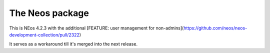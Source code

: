 ----------------
The Neos package
----------------

This is NEos 4.2.3 with the additional [FEATURE: user management for non-admins](https://github.com/neos/neos-development-collection/pull/2322)

It serves as a workaround till it's merged into the next release.
